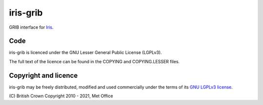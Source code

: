 iris-grib
=========

|CirrusCI|_

GRIB interface for `Iris <https://github.com/SciTools/iris>`_.

Code
----
iris-grib is licenced under the GNU Lesser General Public License (LGPLv3).

The full text of the licence can be found in the COPYING and COPYING.LESSER
files.

Copyright and licence
---------------------
iris-grib may be freely distributed, modified and used commercially under the
terms of its `GNU LGPLv3 license <COPYING.LESSER>`_.

\(C) British Crown Copyright 2010 - 2021, Met Office

.. |CirrusCI| image:: https://api.cirrus-ci.com/github/SciTools/iris-grib.svg?branch=master
.. _CirrusCI: https://cirrus-ci.com/github/SciTools/iris-grib
